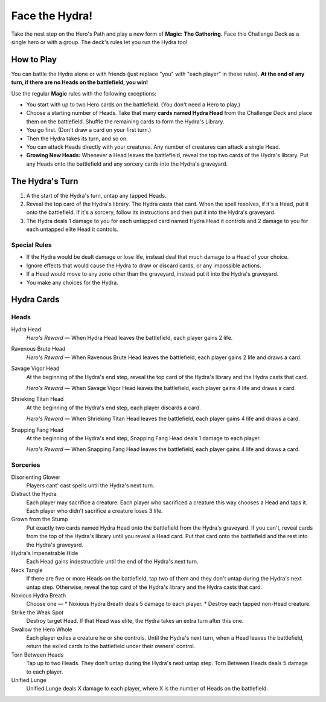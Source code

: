 .. Hydra Challenge Deck

=================
 Face the Hydra!
=================

Take the nest step on the Hero's Path and play a new form of **Magic: The Gathering.** Face this Challenge Deck as a single
hero or with a group. The deck's rules let you run the Hydra too!

How to Play
===========

You can battle the Hydra alone or with friends (just replace "you" with "each player" in these rules).
**At the end of any turn, if there are no Heads on the battlefield, you win!**

Use the regular **Magic** rules with the following exceptions:

* You start with up to two Hero cards on the battlefield. (You don't need a Hero to play.)
* Choose a starting number of Heads. Take that many **cards named Hydra Head** from the Challenge Deck and place them on the battlefield.
  Shuffle the remaining cards to form the Hydra's Library.
* You go first. (Don't draw a card on your first turn.)
* Then the Hydra takes its turn, and so on.
* You can attack Heads directly with your creatures. Any number of creatures can attack a single Head.
* **Growing New Heads:** Whenever a Head leaves the battlefield, reveal the top two cards of the Hydra's library. Put any
  Heads onto the battlefield and any sorcery cards into the Hydra's graveyard.

The Hydra's Turn
================

#. A the start of the Hydra's turn, untap any tapped Heads.
#. Reveal the top card of the Hydra's library. The Hydra casts that card.
   When the spell resolves, if it's a Head, put it onto the battlefield.
   If it's a sorcery, follow its instructions and then put it into the Hydra's
   graveyard.
#. The Hydra deals 1 damage to you for each untapped card named Hydra Head it controls
   and 2 damage to you for each untapped elite Head it controls.

Special Rules
-------------

* If the Hydra would be dealt damage or lose life, instead deal that much damage to a Head of your choice.
* Ignore effects that would cause the Hydra to draw or discard cards, or any impossible actions.
* If a Head would move to any zone other than the graveyard, instead put it into the Hydra's graveyard.
* You make any choices for the Hydra.


Hydra Cards
===========

Heads
-----

Hydra Head
    *Hero's Reward* — When Hydra Head leaves the battlefield, each player gains 2 life.
    
Ravenous Brute Head
    *Hero's Reward* — When Ravenous Brute Head leaves the battlefield, each player gains 2 life and draws a card.
    
Savage Vigor Head
    At the beginning of the Hydra's end step, reveal the top card of the Hydra's library and the Hydra casts that card.
    
    *Hero's Reward* — When Savage Vigor Head leaves the battlefield, each player gains 4 life and draws a card.
    
Shrieking Titan Head
    At the beginning of the Hydra's end step, each player discards a card.
    
    *Hero's Reward* — When Shrieking Titan Head leaves the battlefield, each player gains 4 life and draws a card.
    
Snapping Fang Head
    At the beginning of the Hydra's end step, Snapping Fang Head deals 1 damage to each player.
    
    *Hero's Reward* — When Snapping Fang Head leaves the battlefield, each player gains 4 life and draws a card.
    
Sorceries
---------

Disorienting Glower
    Players cant' cast spells until the Hydra's next turn.
    
Distract the Hydra
    Each player may sacrifice a creature.
    Each player who sacrificed a creature this way chooses a Head and taps it.
    Each player who didn't sacrifice a creature loses 3 life.
    
Grown from the Stump
    Put exactly two cards named Hydra Head onto the battlefield from the Hydra's graveyard.
    If you can't, reveal cards from the top of the Hydra's library until you reveal a Head card.
    Put that card onto the battlefield and the rest into the Hydra's graveyard.
    
Hydra's Impenetrable Hide
    Each Head gains indestructible until the end of the Hydra's next turn.
    
Neck Tangle
    If there are five or more Heads on the battlefield, tap two of them and they don't untap during the Hydra's next untap step.
    Otherwise, reveal the top card of the Hydra's library and the Hydra casts that card.
    
Noxious Hydra Breath
    Choose one — 
    * Noxious Hydra Breath deals 5 damage to each player.
    * Destroy each tapped non-Head creature.
    
Strike the Weak Spot
    Destroy target Head. If that Head was elite, the Hydra takes an extra turn after this one.
    
Swallow the Hero Whole
    Each player exiles a creature he or she controls. Until the Hydra's next turn, when a Head leaves the battlefield,
    return the exiled cards to the battlefield under their owners' control.
    
Torn Between Heads
    Tap up to two Heads. They don't untap during the Hydra's next untap step. Torn Between Heads deals 5 damage to each player.
    
Unified Lunge
    Unified Lunge deals X damage to each player, where X is the number of Heads on the battlefield.
